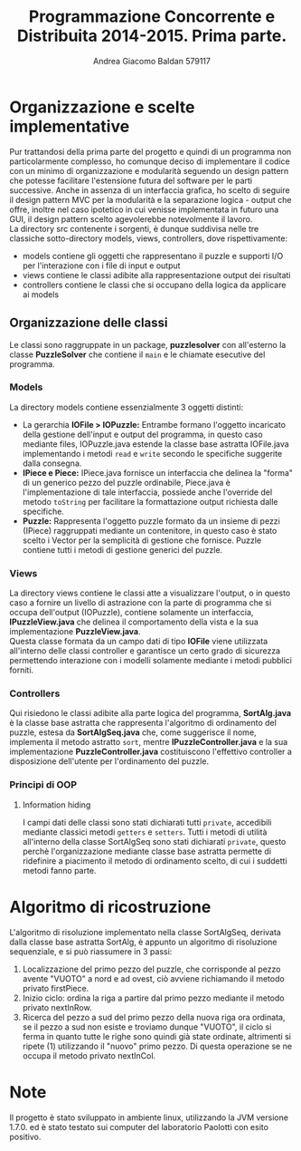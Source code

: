 #+AUTHOR: Andrea Giacomo Baldan 579117
#+EMAIL: a.g.baldan@gmail.com
#+TITLE: Programmazione Concorrente e Distribuita 2014-2015. Prima parte.
#+LaTeX_HEADER: \usepackage{titlesec}
#+LaTeX_HEADER: \titleformat{\section}{\normalfont\Large\bfseries}{\thesection}{1em}{}[{\titlerule[0.8pt]}]
#+LaTeX_HEADER: \usepackage[T1]{fontenc} 
#+LaTeX_HEADER: \usepackage{libertine}
#+LaTeX_HEADER: \renewcommand*\oldstylenums[1]{{\fontfamily{fxlj}\selectfont #1}}
#+LaTeX_HEADER: \definecolor{wine-stain}{rgb}{0.5,0,0}
#+LaTeX_HEADER: \hypersetup{colorlinks, linkcolor=wine-stain, linktoc=all}
#+LaTeX_HEADER: \usepackage{lmodern}
#+LaTeX_HEADER: \lstset{basicstyle=\normalfont\ttfamily\small,numberstyle=\small,breaklines=true,frame=tb,tabsize=1,showstringspaces=false,numbers=left,commentstyle=\color{grey},keywordstyle=\color{black}\bfseries,stringstyle=\color{red}}
#+LaTeX_HEADER: \newenvironment{changemargin}[2]{\list{}{\rightmargin#2\leftmargin#1\parsep=0pt\topsep=0pt\partopsep=0pt}\item[]}{\endlist}
#+LaTeX_HEADER: \newenvironment{indentmore}{\begin{changemargin}{1cm}{0cm}}{\end{changemargin}}

* Organizzazione e scelte implementative

Pur trattandosi della prima parte del progetto e quindi di un programma non particolarmente complesso, ho comunque deciso di implementare il codice con un minimo di organizzazione
e modularità seguendo un design pattern che potesse facilitare l'estensione futura del software per le parti successive.
Anche in assenza di un interfaccia grafica, ho scelto di seguire il design pattern MVC per la modularità e la separazione logica - output che offre, inoltre nel caso ipotetico 
in cui venisse implementata in futuro una GUI, il design pattern scelto agevolerebbe notevolmente il lavoro.\\
La directory src contenente i sorgenti, è dunque suddivisa nelle tre classiche sotto-directory models, views, controllers, dove rispettivamente:
- models contiene gli oggetti che rappresentano il puzzle e supporti I/O per l'interazione con i file di input e output
- views contiene le classi adibite alla rappresentazione output dei risultati
- controllers contiene le classi che si occupano della logica da applicare ai models 

** Organizzazione delle classi

Le classi sono raggruppate in un package, *puzzlesolver* con all'esterno la classe *PuzzleSolver* che contiene il ~main~ e le chiamate esecutive del programma.

#+BEGIN_LaTeX
\begin{verbatim}

src
|__ models
|   |___ Puzzle.java
|   |___ Piece.java
|   |___ IOPuzzle.java
|   |___ IOFile.java
|   |___ IPiece.java
|
|__ views
|   |___ PuzzleView.java
|   |___ PuzzleView.java
|
|__ controllers
|   |___ SortAlg.java
|   |___ SortAlgSeq.java
|   |___ PuzzleController.java
|   |___ IPuzzleController.java
|
|__ PuzzleSolver.java

\end{verbatim}
#+END_LaTeX

*** Models

La directory models contiene essenzialmente 3 oggetti distinti:
- La gerarchia *IOFile > IOPuzzle:* Entrambe formano l'oggetto incaricato della gestione dell'input e output del programma, in questo caso mediante files, IOPuzzle.java 
  estende la classe base astratta IOFile.java implementando i metodi ~read~ e ~write~ secondo le specifiche suggerite dalla consegna.
- *IPiece e Piece:* IPiece.java fornisce un interfaccia che delinea la "forma" di un generico pezzo del puzzle ordinabile, Piece.java è l'implementazione di tale interfaccia, possiede
  anche l'override del metodo ~toString~ per facilitare la formattazione output richiesta dalle specifiche.
- *Puzzle:* Rappresenta l'oggetto puzzle formato da un insieme di pezzi (IPiece) raggruppati mediante un contenitore, in questo caso è stato scelto i Vector per la semplicità
  di gestione che fornisce. Puzzle contiene tutti i metodi di gestione generici del puzzle.
  
*** Views

La directory views contiene le classi atte a visualizzare l'output, o in questo caso a fornire un livello di astrazione con la parte di programma che si occupa dell'output
(IOPuzzle), contiene solamente un interfaccia, *IPuzzleView.java* che delinea il comportamento della vista e la sua implementazione *PuzzleView.java*.\\
Questa classe formata da un campo dati di tipo *IOFile* viene utilizzata all'interno delle classi controller e garantisce un certo grado di sicurezza permettendo interazione
con i modelli solamente mediante i metodi pubblici forniti.

*** Controllers

Qui risiedono le classi adibite alla parte logica del programma, *SortAlg.java*  è la classe base astratta che rappresenta l'algoritmo di ordinamento del puzzle, estesa da
*SortAlgSeq.java* che, come suggerisce il nome, implementa il metodo astratto ~sort~, mentre *IPuzzleController.java* e la sua implementazione *PuzzleController.java* costituiscono
l'effettivo controller a disposizione dell'utente per l'ordinamento del puzzle.

*** Principi di OOP

**** Information hiding

I campi dati delle classi sono stati dichiarati tutti ~private~, accedibili mediante classici metodi ~getters~ e ~setters~. Tutti i metodi di utilità all'interno della classe SortAlgSeq
sono stati dichiarati ~private~, questo perchè l'organizzazione mediante classe base astratta permette di ridefinire a piacimento il metodo di ordinamento scelto, di cui i suddetti metodi
fanno parte.

* Algoritmo di ricostruzione

L'algoritmo di risoluzione implementato nella classe SortAlgSeq, derivata dalla classe base astratta SortAlg, è appunto un algoritmo di risoluzione 
sequenziale, e si può riassumere in 3 passi:
1. Localizzazione del primo pezzo del puzzle, che corrisponde al pezzo avente "VUOTO" a nord e ad ovest, ciò avviene richiamando il metodo privato firstPiece.
2. Inizio ciclo: ordina la riga a partire dal primo pezzo mediante il metodo privato nextInRow.
3. Ricerca del pezzo a sud del primo pezzo della nuova riga ora ordinata, se il pezzo a sud non esiste e troviamo dunque "VUOTO", il ciclo si ferma 
   in quanto tutte le righe sono quindi già state ordinate, altrimenti si ripete (1) utilizzando il "nuovo" primo pezzo. Di questa operazione se ne
   occupa il metodo privato nextInCol.

* Note

Il progetto è stato sviluppato in ambiente linux, utilizzando la JVM versione 1.7.0. ed è stato testato sui computer del laboratorio Paolotti con esito positivo.
